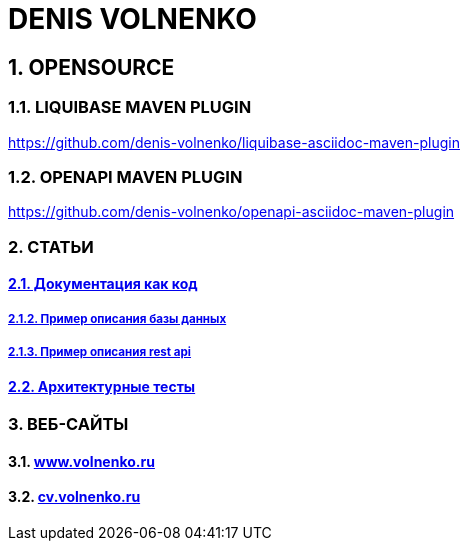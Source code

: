 = DENIS VOLNENKO

== 1. OPENSOURCE

=== 1.1. LIQUIBASE MAVEN PLUGIN

https://github.com/denis-volnenko/liquibase-asciidoc-maven-plugin

=== 1.2. OPENAPI MAVEN PLUGIN

https://github.com/denis-volnenko/openapi-asciidoc-maven-plugin

=== 2. СТАТЬИ

==== xref:page-arch-as-code.adoc[2.1. Документация как код]

===== xref:page-database.adoc[2.1.2. Пример описания базы данных]

===== xref:page-openapi.adoc[2.1.3. Пример описания rest api]

==== xref:page-arch-tests.adoc[2.2. Архитектурные тесты]

=== 3. ВЕБ-САЙТЫ

==== 3.1. https://www.volnenko.ru/[www.volnenko.ru]

==== 3.2. https://cv.volnenko.ru/[cv.volnenko.ru]